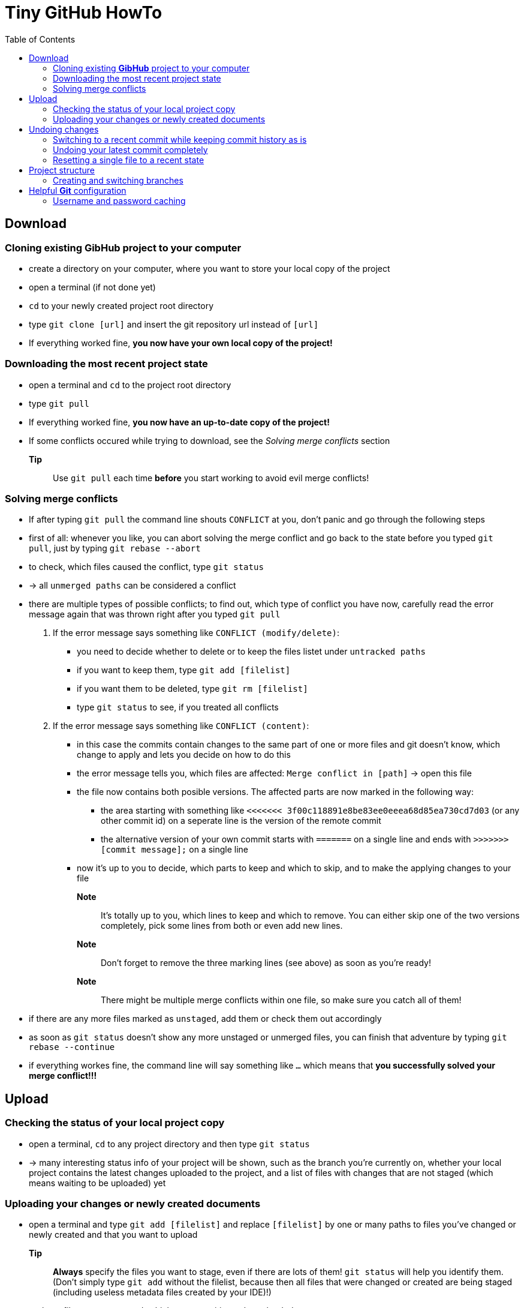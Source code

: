 :toc:



= Tiny *GitHub* HowTo


== Download
=== Cloning existing *GibHub* project to your computer
- create a directory on your computer, where you want to store your local copy
 of the project
- open a terminal (if not done yet)
- `cd` to your newly created project root directory
- type `git clone [url]` and insert the git repository url instead of 
 `[url]`
- If everything worked fine, *you now have your own local copy of the project!*

=== Downloading the most recent project state
- open a terminal and `cd` to the project root directory
- type `git pull`
- If everything worked fine, *you now have an up-to-date copy of the project!*
- If some conflicts occured while trying to download, see the __Solving merge 
 conflicts__ section
*Tip*:: Use `git pull` each time *before* you start working to avoid evil
 merge conflicts!
 
=== Solving merge conflicts
- If after typing `git pull` the command line shouts `CONFLICT` at you, don't 
 panic and go through the following steps
- first of all: whenever you like, you can abort solving the merge conflict and
 go back to the state before you typed `git pull`, just by typing `git rebase 
 --abort`
- to check, which files caused the conflict, type `git status`
- -> all `unmerged paths` can be considered a conflict
- there are multiple types of possible conflicts; to find out, which type of
 conflict you have now, carefully read the error message again that was thrown 
 right after you typed `git pull`
. If the error message says something like `CONFLICT (modify/delete)`:
* you need to decide whether to delete or to keep the files listet under 
 `untracked paths`
* if you want to keep them, type `git add [filelist]`
* if you want them to be deleted, type `git rm [filelist]`
* type `git status` to see, if you treated all conflicts
. If the error message says something like `CONFLICT (content)`:
* in this case the commits contain changes to the same part of one or more files
 and git doesn't know, which change to apply and lets you decide on how to do 
 this
* the error message tells you, which files are affected: `Merge conflict in 
 [path]` -> open this file 
* the file now contains both posible versions. The affected parts are now 
 marked in the following way:
** the area starting with something like 
 `<<<<<<< 3f00c118891e8be83ee0eeea68d85ea730cd7d03` (or any other commit id) 
 on a seperate line is the version of the remote commit
** the alternative version of your own commit starts with `=======` on a single 
 line and ends with `>>>>>>> [commit message];` on a single line
* now it's up to you to decide, which parts to keep and which to skip, and to 
 make the applying changes to your file 
*Note*:: It's totally up to you, which lines to keep and which to remove. You 
 can either skip one of the two versions completely, pick some lines from both
 or even add new lines.
*Note*:: Don't forget to remove the three marking lines (see above) as soon as 
 you're ready!
*Note*:: There might be multiple merge conflicts within one file, so make sure
 you catch all of them!
- if there are any more files marked as `unstaged`, add them or check them out 
 accordingly
- as soon as `git status` doesn't show any more unstaged or unmerged files, you
 can finish that adventure by typing `git rebase --continue`
- if everything workes fine, the command line will say something like `…` which
 means that *you successfully solved your merge conflict!!!*


== Upload 
=== Checking the status of your local project copy
- open a terminal, `cd` to any project directory and then type `git status`
- -> many interesting status info of your project will be shown, such as the
 branch you're currently on, whether your local project contains the latest 
 changes uploaded to the project, and a list of files with changes that are not
 staged (which means waiting to be uploaded) yet

=== Uploading your changes or newly created documents
- open a terminal and type `git add [filelist]` and replace `[filelist]` by one
 or many paths to files you've changed or newly created and that you want to
 upload
*Tip*:: *Always* specify the files you want to stage, even if there are lots of
 them! `git status` will help you identify them. (Don't simply type `git add`
 without the filelist, because then all files that were changed or created are 
 being staged (including useless metadata files created by your IDE)!)
- -> these files are now staged, which means waiting to be uploaded
- if you think you've made enough changes to upload a new version of the project
 and staged all these changes, type `git commit`
- now a screen with a twinkling cursor and lots of text will appear
- type in a short message that describes the changes that you're about to upload
 (such as `Inserted "Hello World" button to user interface`)
- press *__Ctrl__*+*__X__* to finish message typing
- press *__Y__* to confirm this
- press *__Enter__* to confirm that you want to confirm
*Tip*:: For good *Git* style, please always write a useful commit message ;-)!
- -> now you've locally created a new project version, called __commit__
- before you finally upload that commit, type `git pull` (just in case some evil
 merge conflicts occur, this way you can solve them locally on your machine
 without the risk of messing up the online repository)
- now you can upload the commit by typing `git push`
- If everything worked fine (and your computer tells something like `writing 
 objects…`, *you've successfully uploaded your changes to the project!*
- If some conflicts occured while trying to download or upload, see the
 __Solving merge conflicts__ section


== Undoing changes
=== Switching to a recent commit while keeping commit history as is
- if you just want to see (read) a recent state of the project while keeping 
 all the commit history (including your latest commit) as it is, you first need
 to determine the id of the commit, that you want to skip back to
- open a terminal and `cd` to a project directory
- to show the latest commits including their commit messages and timestamps, 
 type `git log` (the command `git log` takes a million different options, if you 
 need more information about the commits or prefer a prettier printing style –
 see the `git log` documentation for details)
- the long string after the keyword `commit` is the commit-id (something like 
 `64ded9ab77364baf2ecae7872698c48196bd9ec2`)
- -> copy the commit-id you want to skip back to
- close the log by typing `q`
- type `git checkout [commit-id]`
- if you're done checking out that commit and want to go back to the most recent
 state, type `git checkout [branchname]` and replace `[branchname]` with the 
 name of the branch to whose head you want to return
*Note*:: This is a read-only action. All the changes you made until the latest
 commit will keep living. In the old commit you can play around as much as you 
 like (including copying stuff). All the changes you make in the intermediate 
 old state will be discarded by the ultimate checkout.

=== Undoing your latest commit completely
- if you want to undo a complete commit, that you just made on your own machine,
 open a terminal and `cd` to a project directory
- if you're currently not on the branch you made your latest commit to, type 
 `git checkout [branchname]` and replace `[branchname]` with the name of the 
 branch you want to switch to
- to create a new commit, that undoes the changes made by the latest commit, 
 type `git revert HEAD`
- if you had already uploaded the faulty commit, you can get the online
 repository clean simlpy by `git push`ing the new state as usual

=== Resetting a single file to a recent state
. If you want to reset a file to the state it had some commits before, you first
 need to determine the id of the commit, that brought the file to state that you
 want it to have now
* open a terminal and `cd` to a project directory
* to show the latest commits including their commit messages and timestamps, 
 type `git log` (the command `git log` takes a million different options, if you 
 need more information about the commits or prefer a prettier printing style –
 see the `git log` documentation for details)
* the long string after the keyword `commit` is the commit-id (something like 
 `64ded9ab77364baf2ecae7872698c48196bd9ec2`)
* -> copy the commit-id you want to reset your file to
* close the log by typing `q`
* to reset the file, type `git checkout [commit-id] [file]`
* -> the file is now being reset to that state and needs to be staged and 
 committed to add it to a new commit 
*Note*:: This means that the reset itself is an action that can be reverted, at
 least to any commit before the reset; uncommitted changes will yet be 
 unrecoverably lost.
. If you just want to discard the changes you made to a file since the last
 commit:
* open a terminal and `cd` to a project directory
* type `git checkout [file]`
*Note*:: All uncommitted changes will unrecoverably be lost.



== Project structure
=== Creating and switching branches
- open a terminal and `cd` to any project directory
- to show all available branches, type `git branch`
- to switch to another branch, type `git checkout [branchname]`
*Tip*:: Before you can switch to another branch, all changes you made to the
 current branch need to be staged (`git add [filelist]`).
- to create a new branch, type `git branch [branchname]`
*Tip*:: For good *Git* style, always work inside a branch other than the so 
 called __master__ branch. Only move your work to the __master__ branch, if they
 are proved to be correct and ment to remain in the project till the end of
 time!
 
== Helpful *Git* configuration
=== Username and password caching
- to tell *Git* to remember your login credentials for a certain time, open a 
 terminal and type `git config --global credential.helper cache`
- to change the caching time (15 minutes by default), type `git config 
 --global credential.helper 'cache --timeout=[timeout]'` and replace [timeout]
 with the time you wish (in seconds)
